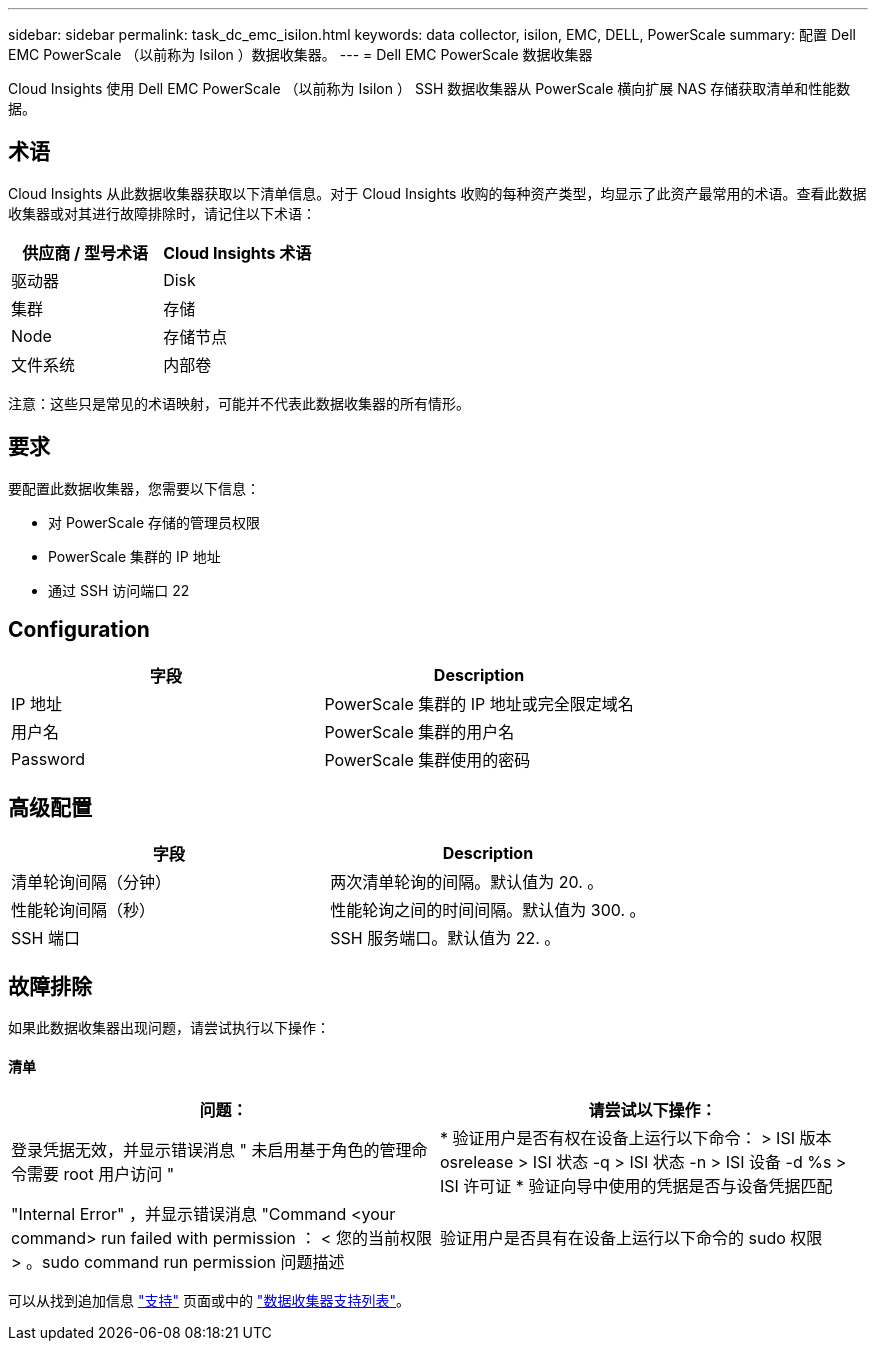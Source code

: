 ---
sidebar: sidebar 
permalink: task_dc_emc_isilon.html 
keywords: data collector, isilon, EMC, DELL, PowerScale 
summary: 配置 Dell EMC PowerScale （以前称为 Isilon ）数据收集器。 
---
= Dell EMC PowerScale 数据收集器


[role="lead"]
Cloud Insights 使用 Dell EMC PowerScale （以前称为 Isilon ） SSH 数据收集器从 PowerScale 横向扩展 NAS 存储获取清单和性能数据。



== 术语

Cloud Insights 从此数据收集器获取以下清单信息。对于 Cloud Insights 收购的每种资产类型，均显示了此资产最常用的术语。查看此数据收集器或对其进行故障排除时，请记住以下术语：

[cols="2*"]
|===
| 供应商 / 型号术语 | Cloud Insights 术语 


| 驱动器 | Disk 


| 集群 | 存储 


| Node | 存储节点 


| 文件系统 | 内部卷 
|===
注意：这些只是常见的术语映射，可能并不代表此数据收集器的所有情形。



== 要求

要配置此数据收集器，您需要以下信息：

* 对 PowerScale 存储的管理员权限
* PowerScale 集群的 IP 地址
* 通过 SSH 访问端口 22




== Configuration

[cols="2*"]
|===
| 字段 | Description 


| IP 地址 | PowerScale 集群的 IP 地址或完全限定域名 


| 用户名 | PowerScale 集群的用户名 


| Password | PowerScale 集群使用的密码 
|===


== 高级配置

[cols="2*"]
|===
| 字段 | Description 


| 清单轮询间隔（分钟） | 两次清单轮询的间隔。默认值为 20. 。 


| 性能轮询间隔（秒） | 性能轮询之间的时间间隔。默认值为 300. 。 


| SSH 端口 | SSH 服务端口。默认值为 22. 。 
|===


== 故障排除

如果此数据收集器出现问题，请尝试执行以下操作：



==== 清单

[cols="2*"]
|===
| 问题： | 请尝试以下操作： 


| 登录凭据无效，并显示错误消息 " 未启用基于角色的管理命令需要 root 用户访问 " | * 验证用户是否有权在设备上运行以下命令： > ISI 版本 osrelease > ISI 状态 -q > ISI 状态 -n > ISI 设备 -d %s > ISI 许可证 * 验证向导中使用的凭据是否与设备凭据匹配 


| "Internal Error" ，并显示错误消息 "Command <your command> run failed with permission ： < 您的当前权限 > 。sudo command run permission 问题描述 | 验证用户是否具有在设备上运行以下命令的 sudo 权限 
|===
可以从找到追加信息 link:concept_requesting_support.html["支持"] 页面或中的 link:https://docs.netapp.com/us-en/cloudinsights/CloudInsightsDataCollectorSupportMatrix.pdf["数据收集器支持列表"]。
